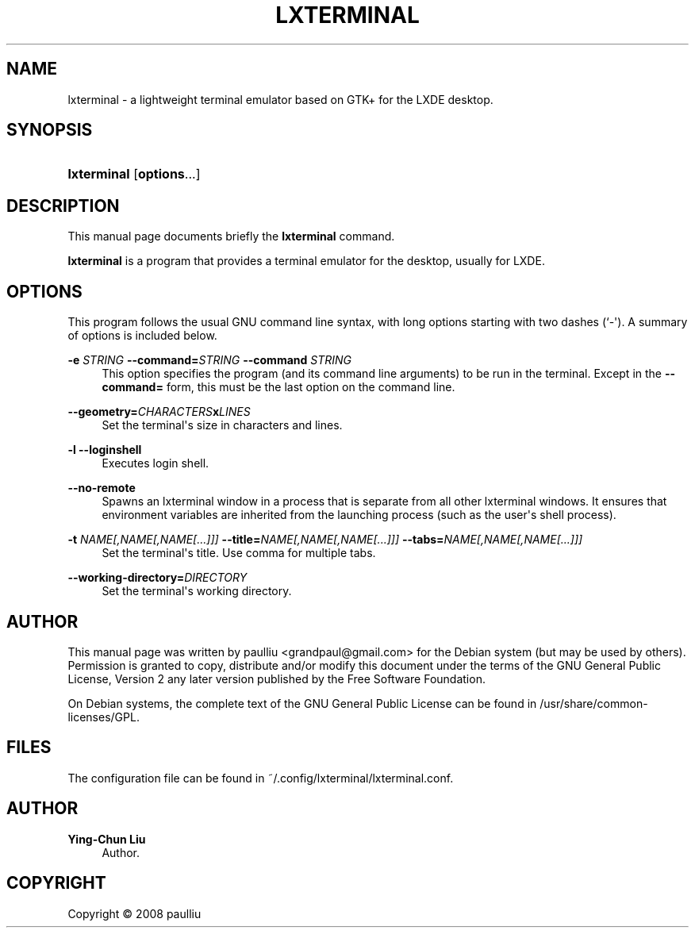 '\" t
.\"     Title: LXTERMINAL
.\"    Author: Ying-Chun Liu
.\" Generator: DocBook XSL Stylesheets v1.79.1 <http://docbook.sf.net/>
.\"      Date: Jun  28, 2008
.\"    Manual: http://LXDE.org
.\"    Source: http://LXDE.org
.\"  Language: English
.\"
.TH "LXTERMINAL" "1" "Jun 28, 2008" "http://LXDE\&.org" "http://LXDE.org"
.\" -----------------------------------------------------------------
.\" * Define some portability stuff
.\" -----------------------------------------------------------------
.\" ~~~~~~~~~~~~~~~~~~~~~~~~~~~~~~~~~~~~~~~~~~~~~~~~~~~~~~~~~~~~~~~~~
.\" http://bugs.debian.org/507673
.\" http://lists.gnu.org/archive/html/groff/2009-02/msg00013.html
.\" ~~~~~~~~~~~~~~~~~~~~~~~~~~~~~~~~~~~~~~~~~~~~~~~~~~~~~~~~~~~~~~~~~
.ie \n(.g .ds Aq \(aq
.el       .ds Aq '
.\" -----------------------------------------------------------------
.\" * set default formatting
.\" -----------------------------------------------------------------
.\" disable hyphenation
.nh
.\" disable justification (adjust text to left margin only)
.ad l
.\" -----------------------------------------------------------------
.\" * MAIN CONTENT STARTS HERE *
.\" -----------------------------------------------------------------
.SH "NAME"
lxterminal \- a lightweight terminal emulator based on GTK+ for the LXDE desktop\&.
.SH "SYNOPSIS"
.HP \w'\fBlxterminal\fR\ 'u
\fBlxterminal\fR [\fBoptions\fR...]
.SH "DESCRIPTION"
.PP
This manual page documents briefly the
\fBlxterminal\fR
command\&.
.PP
\fBlxterminal\fR
is a program that provides a terminal emulator for the desktop, usually for LXDE\&.
.SH "OPTIONS"
.PP
This program follows the usual
GNU
command line syntax, with long options starting with two dashes (`\-\*(Aq)\&. A summary of options is included below\&.
.PP
\fB\-e \fR\fB\fISTRING\fR\fR \fB\-\-command=\fR\fB\fISTRING\fR\fR \fB\-\-command \fR\fB\fISTRING\fR\fR
.RS 4
This option specifies the program (and its command line arguments) to be run in the terminal\&. Except in the
\fB\-\-command=\fR
form, this must be the last option on the command line\&.
.RE
.PP
\fB\-\-geometry=\fR\fB\fICHARACTERS\fR\fR\fBx\fR\fB\fILINES\fR\fR
.RS 4
Set the terminal\*(Aqs size in characters and lines\&.
.RE
.PP
\fB\-l\fR \fB\-\-loginshell\fR
.RS 4
Executes login shell\&.
.RE
.PP
\fB\-\-no\-remote\fR
.RS 4
Spawns an lxterminal window in a process that is separate from all other lxterminal windows\&. It ensures that environment variables are inherited from the launching process (such as the user\*(Aqs shell process)\&.
.RE
.PP
\fB\-t \fR\fB\fINAME[,NAME[,NAME[\&.\&.\&.]]]\fR\fR \fB\-\-title=\fR\fB\fINAME[,NAME[,NAME[\&.\&.\&.]]]\fR\fR \fB\-\-tabs=\fR\fB\fINAME[,NAME[,NAME[\&.\&.\&.]]]\fR\fR
.RS 4
Set the terminal\*(Aqs title\&. Use comma for multiple tabs\&.
.RE
.PP
\fB\-\-working\-directory=\fR\fB\fIDIRECTORY\fR\fR
.RS 4
Set the terminal\*(Aqs working directory\&.
.RE
.SH "AUTHOR"
.PP
This manual page was written by paulliu
<grandpaul@gmail\&.com>
for the
Debian
system (but may be used by others)\&. Permission is granted to copy, distribute and/or modify this document under the terms of the
GNU
General Public License, Version 2 any later version published by the Free Software Foundation\&.
.PP
On Debian systems, the complete text of the GNU General Public License can be found in /usr/share/common\-licenses/GPL\&.
.SH "FILES"
.PP
The configuration file can be found in ~/\&.config/lxterminal/lxterminal\&.conf\&.
.SH "AUTHOR"
.PP
\fBYing\-Chun Liu\fR
.RS 4
Author.
.RE
.SH "COPYRIGHT"
.br
Copyright \(co 2008 paulliu
.br
